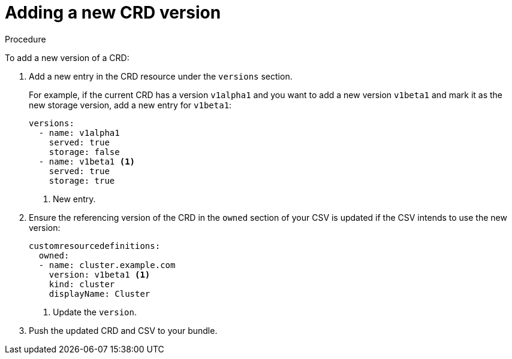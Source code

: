// Module included in the following assemblies:
//
// * operators/olm-understanding-dependency-resolution.adoc

[id="olm-dependency-resolution-adding-new-crd-version_{context}"]
= Adding a new CRD version

.Procedure

To add a new version of a CRD:

. Add a new entry in the CRD resource under the `versions` section.
+
For example, if the current CRD has a version `v1alpha1` and you want to add a new version `v1beta1` and mark it as the new storage version, add a new entry for `v1beta1`:
+
[source,yaml]
----
versions:
  - name: v1alpha1
    served: true
    storage: false
  - name: v1beta1 <1>
    served: true
    storage: true
----
<1> New entry.

. Ensure the referencing version of the CRD in the `owned` section of your CSV is updated if the CSV intends to use the new version:
+
[source,yaml]
----
customresourcedefinitions:
  owned:
  - name: cluster.example.com
    version: v1beta1 <1>
    kind: cluster
    displayName: Cluster
----
<1> Update the `version`.

. Push the updated CRD and CSV to your bundle.

